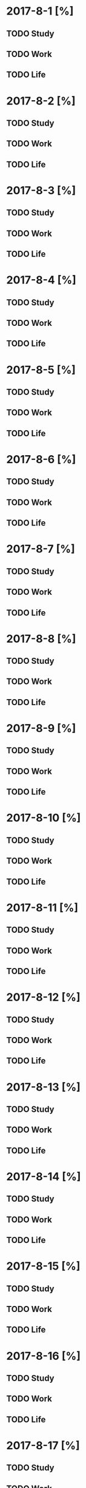 * 2017-8-1 [%]

** TODO Study

** TODO Work

** TODO Life

* 2017-8-2 [%]

** TODO Study

** TODO Work

** TODO Life

* 2017-8-3 [%]

** TODO Study

** TODO Work

** TODO Life

* 2017-8-4 [%]

** TODO Study

** TODO Work

** TODO Life

* 2017-8-5 [%]

** TODO Study

** TODO Work

** TODO Life

* 2017-8-6 [%]

** TODO Study

** TODO Work

** TODO Life

* 2017-8-7 [%]

** TODO Study

** TODO Work

** TODO Life

* 2017-8-8 [%]

** TODO Study

** TODO Work

** TODO Life

* 2017-8-9 [%]

** TODO Study

** TODO Work

** TODO Life

* 2017-8-10 [%]

** TODO Study

** TODO Work

** TODO Life

* 2017-8-11 [%]

** TODO Study

** TODO Work

** TODO Life

* 2017-8-12 [%]

** TODO Study

** TODO Work

** TODO Life

* 2017-8-13 [%]

** TODO Study

** TODO Work

** TODO Life

* 2017-8-14 [%]

** TODO Study

** TODO Work

** TODO Life

* 2017-8-15 [%]

** TODO Study

** TODO Work

** TODO Life

* 2017-8-16 [%]

** TODO Study

** TODO Work

** TODO Life

* 2017-8-17 [%]

** TODO Study

** TODO Work

** TODO Life

* 2017-8-18 [%]

** TODO Study

** TODO Work

** TODO Life

* 2017-8-19 [%]

** TODO Study

** TODO Work

** TODO Life

* 2017-8-20 [%]

** TODO Study

** TODO Work

** TODO Life

* 2017-8-21 [%]

** TODO Study

** TODO Work

** TODO Life

* 2017-8-22 [%]

** TODO Study

** TODO Work

** TODO Life

* 2017-8-23 [%]

** TODO Study

** TODO Work

** TODO Life

* 2017-8-24 [%]

** TODO Study

** TODO Work

** TODO Life

* 2017-8-25 [%]

** TODO Study

** TODO Work

** TODO Life

* 2017-8-26 [%]

** TODO Study

** TODO Work

** TODO Life

* 2017-8-27 [%]

** TODO Study

** TODO Work

** TODO Life

* 2017-8-28 [%]

** TODO Study

** TODO Work

** TODO Life

* 2017-8-29 [%]

** TODO Study

** TODO Work

** TODO Life

* 2017-8-30 [%]

** TODO Study

** TODO Work

** TODO Life

* 2017-8-31 [%]

** TODO Study

** TODO Work

** TODO Life

